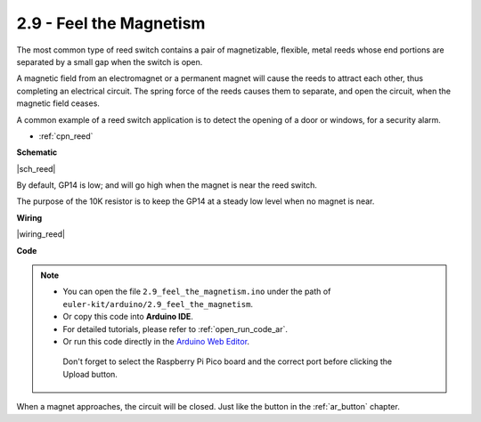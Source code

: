 .. _ar_reed:

2.9 - Feel the Magnetism
===============================

The most common type of reed switch contains a pair of magnetizable, flexible, metal reeds whose end portions are separated by a small gap when the switch is open. 

A magnetic field from an electromagnet or a permanent magnet will cause the reeds to attract each other, thus completing an electrical circuit.
The spring force of the reeds causes them to separate, and open the circuit, when the magnetic field ceases.

A common example of a reed switch application is to detect the opening of a door or windows, for a security alarm.

* :ref:`cpn_reed`

**Schematic**

|sch_reed|

By default, GP14 is low; and will go high when the magnet is near the reed switch.

The purpose of the 10K resistor is to keep the GP14 at a steady low level when no magnet is near.


**Wiring**


|wiring_reed|

**Code**

.. note::

   * You can open the file ``2.9_feel_the_magnetism.ino`` under the path of ``euler-kit/arduino/2.9_feel_the_magnetism``. 
   * Or copy this code into **Arduino IDE**.
   * For detailed tutorials, please refer to :ref:`open_run_code_ar`.
   * Or run this code directly in the `Arduino Web Editor <https://create.arduino.cc/projecthub/Arduino_Genuino/getting-started-with-arduino-web-editor-on-various-platforms-4b3e4a>`_.

    Don't forget to select the Raspberry Pi Pico board and the correct port before clicking the Upload button.

.. raw:: html
    
    <iframe src=https://create.arduino.cc/editor/sunfounder01/62bba18c-7921-4df9-806f-deffce17de9a/preview?embed style="height:510px;width:100%;margin:10px 0" frameborder=0></iframe>



When a magnet approaches, the circuit will be closed. Just like the button in the :ref:`ar_button` chapter.


.. **Learn More**

.. This time, we tried a flexible way of using switches: interrupt requests, or IRQs.:  interrupt requests, or IRQs.

.. For example, you are reading a book page by page, as if a program is executing a thread. At this time, someone came to you to ask a question and interrupted your reading. Then the person is executing the interrupt request: asking you to stop what you are doing, answer his questions, and then let you return to reading the book after the end.

.. The interrupt request also works in the same way, it allows certain operations to interrupt the main program. 

.. .. :raw-code:

.. .. note::

..    * You can open the file ``2.9_feel_the_magnetism_irq.ino`` under the path of ``euler-kit/arduino/2.9_feel_the_magnetism_irq``. 
..    * Or copy this code into **Arduino IDE**.
   * For detailed tutorials, please refer to :ref:`open_run_code_ar`.
..    * Or run this code directly in the `Arduino Web Editor <https://create.arduino.cc/projecthub/Arduino_Genuino/getting-started-with-arduino-web-editor-on-various-platforms-4b3e4a>`_.

..     Don't forget to select the Raspberry Pi Pico board and the correct port before clicking the Upload button.



.. A callback function ``detected()`` is defined here, called the interrupt handler. It will be executed when an interrupt request is triggered.
.. Then, an interrupt request is set up in ``setup``, which contains two parts: ``mode`` and ``ISR``.

.. In this program, ``mode`` is ``RISING``, which indicates that the value of the pin is raised from low to high (i.e., button pressed).

.. ``ISR`` is ``detected`` , the callback function we defined.

.. * `attachInterrupt() - Arduino Reference <https://www.arduino.cc/reference/en/language/functions/external-interrupts/attachinterrupt/>`_